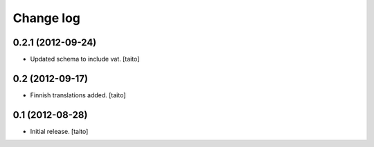 Change log
----------

0.2.1 (2012-09-24)
==================

- Updated schema to include vat. [taito]

0.2 (2012-09-17)
================

- Finnish translations added. [taito]

0.1 (2012-08-28)
================

- Initial release. [taito]
